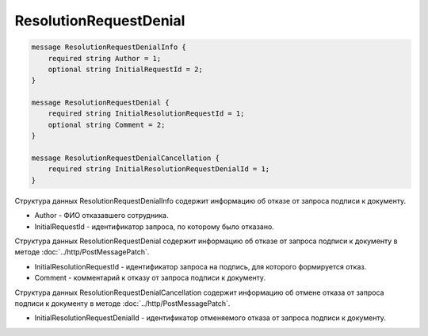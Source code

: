ResolutionRequestDenial
=======================

.. code-block:: protobuf

    message ResolutionRequestDenialInfo {
        required string Author = 1;
        optional string InitialRequestId = 2;
    }

    message ResolutionRequestDenial {
        required string InitialResolutionRequestId = 1;
        optional string Comment = 2;
    }

    message ResolutionRequestDenialCancellation {
        required string InitialResolutionRequestDenialId = 1;
    }
        

Структура данных ResolutionRequestDenialInfo содержит информацию об отказе от запроса подписи к документу.

-  Author - ФИО отказавшего сотрудника.

-  InitialRequestId - идентификатор запроса, по которому было отказано.

Структура данных ResolutionRequestDenial содержит информацию об отказе от запроса подписи к документу в методе :doc:`../http/PostMessagePatch`.

-  InitialResolutionRequestId - идентификатор запроса на подпись, для которого формируется отказ.

-  Comment - комментарий к отказу от запроса подписи к документу.

Структура данных ResolutionRequestDenialCancellation содержит информацию об отмене отказа от запроса подписи к документу в методе :doc:`../http/PostMessagePatch`.

-  InitialResolutionRequestDenialId - идентификатор отменяемого отказа от запроса подписи к документу.
